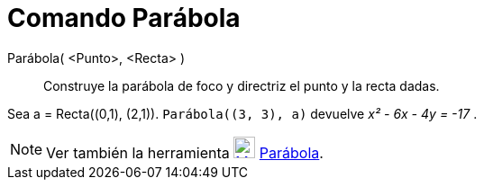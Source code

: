 = Comando Parábola
:page-en: commands/Parabola
ifdef::env-github[:imagesdir: /es/modules/ROOT/assets/images]

Parábola( <Punto>, <Recta> )::
  Construye la parábola de foco y directriz el punto y la recta dadas.

[EXAMPLE]
====

Sea a = Recta\((0,1), (2,1)). `++ Parábola((3, 3), a)++` devuelve _x² - 6x - 4y = -17_ .

====

[NOTE]
====

Ver también la herramienta xref:/tools/Parábola.adoc[image:24px-Mode_parabola.svg.png[Mode
parabola.svg,width=24,height=24]] xref:/tools/Parábola.adoc[Parábola].

====
